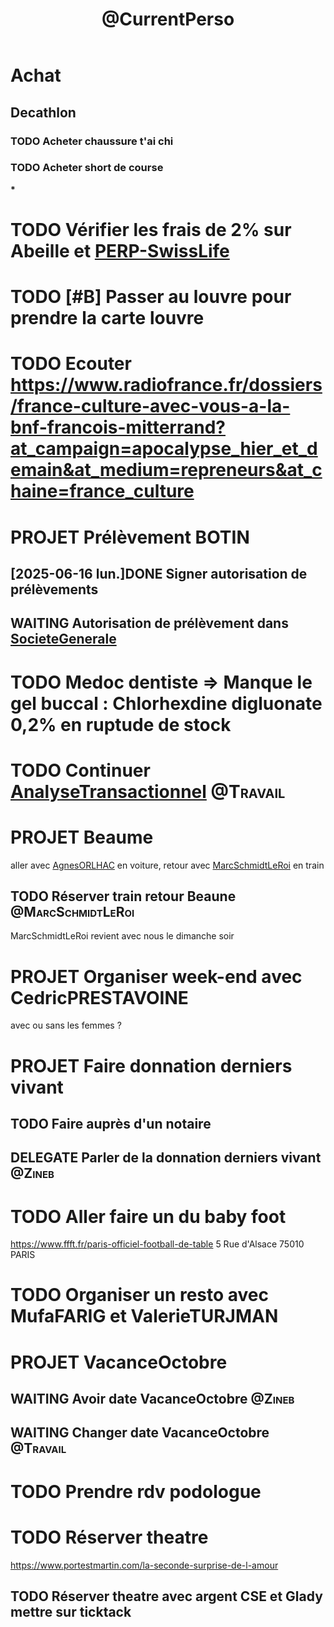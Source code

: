 :PROPERTIES:
:ID:       974f3178-9c86-4b6a-b8c4-509210ddfbad
:END:
#+TODO: TODO(t) INFO(i) WAITING(w) DELEGATE(e) NEXT(n) PROJET(p) DONE(d)
#+STARTUP: overview indent nologdone nologrepeat nolognoteclock-out nologreschedule nologredeadline nologrefile
#+title: @CurrentPerso
#+FILETAGS: @Personnel
* Achat
** Decathlon
*** TODO Acheter chaussure t'ai chi
SCHEDULED: <2025-07-11 ven.>
*** TODO Acheter short de course
SCHEDULED: <2025-07-11 ven.>
***
* TODO Vérifier les frais de 2% sur Abeille et [[id:b808164a-fb3c-479a-9975-84d5d0ce32aa][PERP-SwissLife]]
SCHEDULED: <2025-07-13 dim.>
* TODO [#B] Passer au louvre pour prendre la carte louvre
* TODO Ecouter https://www.radiofrance.fr/dossiers/france-culture-avec-vous-a-la-bnf-francois-mitterrand?at_campaign=apocalypse_hier_et_demain&at_medium=repreneurs&at_chaine=france_culture
SCHEDULED: <2025-07-12 sam.>
* PROJET Prélèvement BOTIN
** [2025-06-16 lun.]DONE Signer autorisation de prélèvements
** WAITING Autorisation de prélèvement dans [[id:470663f4-2c18-4457-925e-4317d9086639][SocieteGenerale]]
SCHEDULED: <2025-07-25 ven.>
* TODO Medoc dentiste => Manque le gel buccal : Chlorhexdine digluonate 0,2% en ruptude de stock
DEADLINE: <2025-07-17 jeu.>
* TODO Continuer [[id:02448076-1741-4091-8ff6-4f575f26f34c][AnalyseTransactionnel]] :@Travail:
* PROJET Beaume
aller avec [[id:da73d381-f6ba-4a0f-9c6e-ed72c9bde735][AgnesORLHAC]] en voiture, retour avec [[id:428cbf08-06d2-4dff-93d4-c2e86a029812][MarcSchmidtLeRoi]] en train
** TODO Réserver train retour Beaune :@MarcSchmidtLeRoi:
SCHEDULED: <2025-07-11 ven.>
MarcSchmidtLeRoi revient avec nous le dimanche soir
* PROJET Organiser week-end avec CedricPRESTAVOINE
avec ou sans les femmes ?
* PROJET Faire donnation derniers vivant
** TODO Faire auprès d'un notaire
** DELEGATE Parler de la donnation derniers vivant :@Zineb:
* TODO Aller faire un du baby foot
https://www.ffft.fr/paris-officiel-football-de-table
5 Rue d'Alsace
75010 PARIS
* TODO Organiser un resto avec MufaFARIG et ValerieTURJMAN
SCHEDULED: <2025-07-11 ven.>
* PROJET VacanceOctobre
:PROPERTIES:
:ID:       968e2a3e-ad50-4eb0-9652-ef4d714e7adc
:END:
** WAITING Avoir date VacanceOctobre :@Zineb:
SCHEDULED: <2025-07-11 ven.>
** WAITING Changer date VacanceOctobre :@Travail:
SCHEDULED: <2025-07-18 ven.>
* TODO Prendre rdv podologue
SCHEDULED: <2025-10-03 ven.>
* TODO Réserver theatre
SCHEDULED: <2025-07-11 ven.>
https://www.portestmartin.com/la-seconde-surprise-de-l-amour
** TODO Réserver theatre avec argent CSE et Glady mettre sur ticktack
